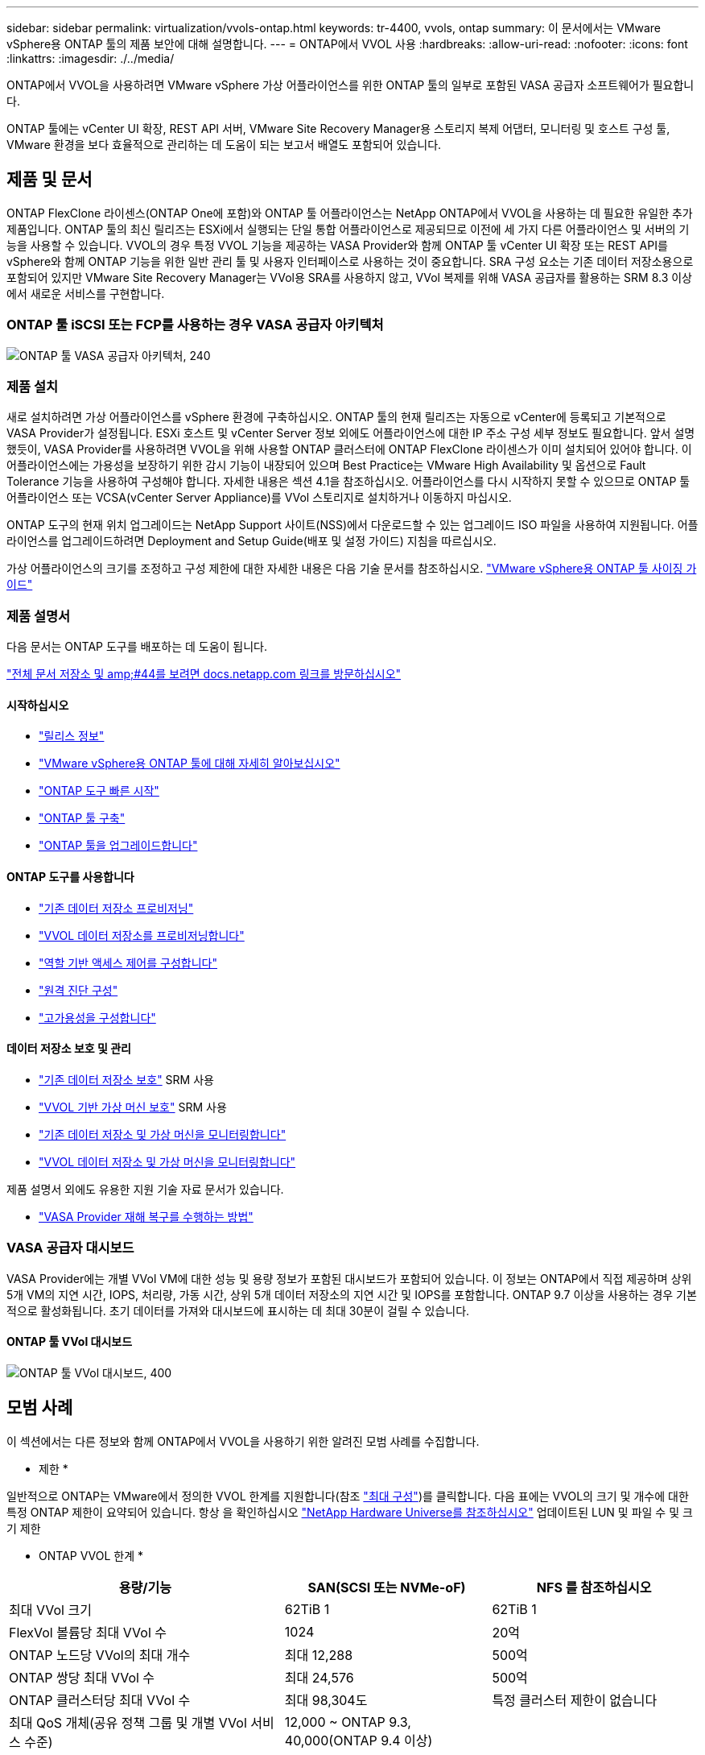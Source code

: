 ---
sidebar: sidebar 
permalink: virtualization/vvols-ontap.html 
keywords: tr-4400, vvols, ontap 
summary: 이 문서에서는 VMware vSphere용 ONTAP 툴의 제품 보안에 대해 설명합니다. 
---
= ONTAP에서 VVOL 사용
:hardbreaks:
:allow-uri-read: 
:nofooter: 
:icons: font
:linkattrs: 
:imagesdir: ./../media/


[role="lead"]
ONTAP에서 VVOL을 사용하려면 VMware vSphere 가상 어플라이언스를 위한 ONTAP 툴의 일부로 포함된 VASA 공급자 소프트웨어가 필요합니다.

ONTAP 툴에는 vCenter UI 확장, REST API 서버, VMware Site Recovery Manager용 스토리지 복제 어댑터, 모니터링 및 호스트 구성 툴, VMware 환경을 보다 효율적으로 관리하는 데 도움이 되는 보고서 배열도 포함되어 있습니다.



== 제품 및 문서

ONTAP FlexClone 라이센스(ONTAP One에 포함)와 ONTAP 툴 어플라이언스는 NetApp ONTAP에서 VVOL을 사용하는 데 필요한 유일한 추가 제품입니다. ONTAP 툴의 최신 릴리즈는 ESXi에서 실행되는 단일 통합 어플라이언스로 제공되므로 이전에 세 가지 다른 어플라이언스 및 서버의 기능을 사용할 수 있습니다. VVOL의 경우 특정 VVOL 기능을 제공하는 VASA Provider와 함께 ONTAP 툴 vCenter UI 확장 또는 REST API를 vSphere와 함께 ONTAP 기능을 위한 일반 관리 툴 및 사용자 인터페이스로 사용하는 것이 중요합니다. SRA 구성 요소는 기존 데이터 저장소용으로 포함되어 있지만 VMware Site Recovery Manager는 VVol용 SRA를 사용하지 않고, VVol 복제를 위해 VASA 공급자를 활용하는 SRM 8.3 이상에서 새로운 서비스를 구현합니다.



=== ONTAP 툴 iSCSI 또는 FCP를 사용하는 경우 VASA 공급자 아키텍처

image:vvols-image5.png["ONTAP 툴 VASA 공급자 아키텍처, 240"]



=== 제품 설치

새로 설치하려면 가상 어플라이언스를 vSphere 환경에 구축하십시오. ONTAP 툴의 현재 릴리즈는 자동으로 vCenter에 등록되고 기본적으로 VASA Provider가 설정됩니다. ESXi 호스트 및 vCenter Server 정보 외에도 어플라이언스에 대한 IP 주소 구성 세부 정보도 필요합니다. 앞서 설명했듯이, VASA Provider를 사용하려면 VVOL을 위해 사용할 ONTAP 클러스터에 ONTAP FlexClone 라이센스가 이미 설치되어 있어야 합니다. 이 어플라이언스에는 가용성을 보장하기 위한 감시 기능이 내장되어 있으며 Best Practice는 VMware High Availability 및 옵션으로 Fault Tolerance 기능을 사용하여 구성해야 합니다. 자세한 내용은 섹션 4.1을 참조하십시오. 어플라이언스를 다시 시작하지 못할 수 있으므로 ONTAP 툴 어플라이언스 또는 VCSA(vCenter Server Appliance)를 VVol 스토리지로 설치하거나 이동하지 마십시오.

ONTAP 도구의 현재 위치 업그레이드는 NetApp Support 사이트(NSS)에서 다운로드할 수 있는 업그레이드 ISO 파일을 사용하여 지원됩니다. 어플라이언스를 업그레이드하려면 Deployment and Setup Guide(배포 및 설정 가이드) 지침을 따르십시오.

가상 어플라이언스의 크기를 조정하고 구성 제한에 대한 자세한 내용은 다음 기술 문서를 참조하십시오. https://kb.netapp.com/Advice_and_Troubleshooting/Data_Storage_Software/VSC_and_VASA_Provider/OTV%3A_Sizing_Guide_for_ONTAP_tools_for_VMware_vSphere["VMware vSphere용 ONTAP 툴 사이징 가이드"]



=== 제품 설명서

다음 문서는 ONTAP 도구를 배포하는 데 도움이 됩니다.

https://docs.netapp.com/us-en/ontap-tools-vmware-vsphere/index.html["전체 문서 저장소 및 amp;#44를 보려면 docs.netapp.com 링크를 방문하십시오"]



==== 시작하십시오

* https://docs.netapp.com/us-en/ontap-tools-vmware-vsphere/release_notes.html["릴리스 정보"]
* https://docs.netapp.com/us-en/ontap-tools-vmware-vsphere/concepts/concept_virtual_storage_console_overview.html["VMware vSphere용 ONTAP 툴에 대해 자세히 알아보십시오"]
* https://docs.netapp.com/us-en/ontap-tools-vmware-vsphere/qsg.html["ONTAP 도구 빠른 시작"]
* https://docs.netapp.com/us-en/ontap-tools-vmware-vsphere/deploy/task_deploy_ontap_tools.html["ONTAP 툴 구축"]
* https://docs.netapp.com/us-en/ontap-tools-vmware-vsphere/deploy/task_upgrade_to_the_9_8_ontap_tools_for_vmware_vsphere.html["ONTAP 툴을 업그레이드합니다"]




==== ONTAP 도구를 사용합니다

* https://docs.netapp.com/us-en/ontap-tools-vmware-vsphere/configure/task_provision_datastores.html["기존 데이터 저장소 프로비저닝"]
* https://docs.netapp.com/us-en/ontap-tools-vmware-vsphere/configure/task_provision_vvols_datastores.html["VVOL 데이터 저장소를 프로비저닝합니다"]
* https://docs.netapp.com/us-en/ontap-tools-vmware-vsphere/concepts/concept_vcenter_server_role_based_access_control_features_in_vsc_for_vmware_vsphere.html["역할 기반 액세스 제어를 구성합니다"]
* https://docs.netapp.com/us-en/ontap-tools-vmware-vsphere/manage/task_configure_vasa_provider_to_use_ssh_for_remote_diag_access.html["원격 진단 구성"]
* https://docs.netapp.com/us-en/ontap-tools-vmware-vsphere/concepts/concept_configure_high_availability_for_ontap_tools_for_vmware_vsphere.html["고가용성을 구성합니다"]




==== 데이터 저장소 보호 및 관리

* https://docs.netapp.com/us-en/ontap-tools-vmware-vsphere/protect/task_enable_storage_replication_adapter.html["기존 데이터 저장소 보호"] SRM 사용
* https://docs.netapp.com/us-en/ontap-tools-vmware-vsphere/protect/concept_configure_replication_for_vvols_datastore.html["VVOL 기반 가상 머신 보호"] SRM 사용
* https://docs.netapp.com/us-en/ontap-tools-vmware-vsphere/manage/task_monitor_datastores_using_the_traditional_dashboard.html["기존 데이터 저장소 및 가상 머신을 모니터링합니다"]
* https://docs.netapp.com/us-en/ontap-tools-vmware-vsphere/manage/task_monitor_vvols_datastores_and_virtual_machines_using_vvols_dashboard.html["VVOL 데이터 저장소 및 가상 머신을 모니터링합니다"]


제품 설명서 외에도 유용한 지원 기술 자료 문서가 있습니다.

* https://kb.netapp.com/app/answers/answer_view/a_id/1031261["VASA Provider 재해 복구를 수행하는 방법"]




=== VASA 공급자 대시보드

VASA Provider에는 개별 VVol VM에 대한 성능 및 용량 정보가 포함된 대시보드가 포함되어 있습니다. 이 정보는 ONTAP에서 직접 제공하며 상위 5개 VM의 지연 시간, IOPS, 처리량, 가동 시간, 상위 5개 데이터 저장소의 지연 시간 및 IOPS를 포함합니다. ONTAP 9.7 이상을 사용하는 경우 기본적으로 활성화됩니다. 초기 데이터를 가져와 대시보드에 표시하는 데 최대 30분이 걸릴 수 있습니다.



==== ONTAP 툴 VVol 대시보드

image:vvols-image6.png["ONTAP 툴 VVol 대시보드, 400"]



== 모범 사례

이 섹션에서는 다른 정보와 함께 ONTAP에서 VVOL을 사용하기 위한 알려진 모범 사례를 수집합니다.

* 제한 *

일반적으로 ONTAP는 VMware에서 정의한 VVOL 한계를 지원합니다(참조 https://configmax.esp.vmware.com/guest?vmwareproduct=vSphere&release=vSphere%207.0&categories=8-0["최대 구성"])를 클릭합니다. 다음 표에는 VVOL의 크기 및 개수에 대한 특정 ONTAP 제한이 요약되어 있습니다. 항상 을 확인하십시오 https://hwu.netapp.com/["NetApp Hardware Universe를 참조하십시오"] 업데이트된 LUN 및 파일 수 및 크기 제한

* ONTAP VVOL 한계 *

[cols="40%, 30%, 30%"]
|===
| 용량/기능 | SAN(SCSI 또는 NVMe-oF) | NFS 를 참조하십시오 


| 최대 VVol 크기 | 62TiB 1 | 62TiB 1 


| FlexVol 볼륨당 최대 VVol 수 | 1024 | 20억 


| ONTAP 노드당 VVol의 최대 개수 | 최대 12,288 | 500억 


| ONTAP 쌍당 최대 VVol 수 | 최대 24,576 | 500억 


| ONTAP 클러스터당 최대 VVol 수 | 최대 98,304도 | 특정 클러스터 제한이 없습니다 


| 최대 QoS 개체(공유 정책 그룹 및 개별 VVol 서비스 수준) | 12,000 ~ ONTAP 9.3, 40,000(ONTAP 9.4 이상) |  
|===
참고:
ASA 9.12.1P2 이상을 실행하는 AFF 및 FAS 시스템 또는 ONTAP 시스템 기반 크기 제한

SAN VVol(NVMe 네임스페이스 또는 LUN)의 수는 플랫폼에 따라 다릅니다. 항상 을 확인하십시오 https://hwu.netapp.com/["NetApp Hardware Universe를 참조하십시오"] 업데이트된 LUN 및 파일 수 및 크기 제한

* ONTAP와 함께 VVOL을 사용하는 모범 사례 *

vSphere에서 ONTAP VVOL을 사용하는 것은 간단하며 게시된 vSphere 방법을 따릅니다(사용 중인 ESXi 버전에 대한 VMware 설명서의 vSphere 스토리지 아래에서 가상 볼륨 작업 참조). 다음은 ONTAP와 관련하여 고려해야 할 몇 가지 추가 사례입니다.

. * VMware vSphere의 UI 확장 또는 REST API용 ONTAP 툴을 사용하여 VVOL 데이터 저장소 * * 및 프로토콜 엔드포인트 프로비저닝 *
일반적인 vSphere 인터페이스를 사용하여 VVol 데이터 저장소를 생성하는 것은 가능하지만 ONTAP 도구를 사용하면 필요에 따라 프로토콜 엔드포인트를 자동으로 생성하고 ONTAP 모범 사례를 사용하고 정의된 스토리지 기능 프로파일을 준수하여 FlexVol 볼륨을 생성합니다. 호스트/클러스터/데이터 센터를 마우스 오른쪽 버튼으로 클릭하고 _ONTAP tools_and_provision datastore_를 선택합니다. 마법사에서 원하는 VVOL 옵션을 선택하기만 하면 됩니다.
. * ONTAP 툴 어플라이언스 또는 VCSA(vCenter Server Appliance)를 관리하는 VVol 데이터 저장소에 저장하지 마십시오. *
따라서 기기를 다시 부팅해야 하는 경우 재부팅 중에 자신의 VVol을 다시 바인딩할 수 없기 때문에 "닭과 달걀 상황"이 발생할 수 있습니다. 다른 ONTAP 툴과 vCenter 구축을 통해 관리되는 VVol 데이터 저장소에 저장할 수 있습니다.
. * 다양한 ONTAP 릴리즈에서 VVOL을 운영하는 것을 방지합니다. *
VASA Provider의 다양한 릴리즈에서 QoS, 특성 등과 같은 지원되는 스토리지 기능이 변경되었으며, 일부는 ONTAP 릴리즈에 따라 달라집니다. ONTAP 클러스터에서 다른 릴리즈를 사용하거나 서로 다른 릴리즈를 가진 클러스터 간에 VVOL을 이동하면 예기치 않은 동작 또는 규정 준수 경보가 발생할 수 있습니다.
. * VVOL을 위해 NVMe/FC 또는 FCP를 사용하기 전에 파이버 채널 패브릭을 존*합니다
ONTAP 툴 VASA Provider는 관리되는 ESXi 호스트의 검색된 이니시에이터를 기반으로 ONTAP에서 FCP 및 iSCSI igroup과 NVMe 서브시스템을 관리합니다. 그러나 조닝을 관리하기 위해 파이버 채널 스위치와 통합되지 않습니다. 조닝은 Best Practice에 따라 수행해야 프로비저닝이 수행될 수 있습니다. 다음은 4개의 ONTAP 시스템에 대한 단일 이니시에이터 조닝의 예입니다.
+
단일 이니시에이터 조닝:

+
image:vvols-image7.gif["4개 노드인 400을 포함하는 단일 이니시에이터 조닝"]

+
자세한 모범 사례는 다음 문서를 참조하십시오.

+
https://www.netapp.com/media/10680-tr4080.pdf["_TR-4080 최신 SAN ONTAP 9_에 대한 모범 사례"]

+
https://www.netapp.com/pdf.html?item=/media/10681-tr4684.pdf["_TR-4684 NVMe-oF_로 최신 SAN 구현 및 구성"]

. * 필요에 따라 지원 FlexVols를 계획합니다. *
ONTAP 클러스터에 워크로드를 분산하거나, 다양한 정책 옵션을 지원하거나, 허용되는 LUN 또는 파일 수를 늘리기 위해 VVOL 데이터 저장소에 여러 백업 볼륨을 추가하는 것이 좋습니다. 하지만 최대 스토리지 효율성이 필요한 경우에는 모든 백업 볼륨을 단일 Aggregate에 배치하십시오. 또는 최대 클론 복제 성능이 필요한 경우 단일 FlexVol 볼륨을 사용하고 템플릿 또는 콘텐츠 라이브러리를 동일한 볼륨에 유지하는 것을 고려해 보십시오. VASA Provider는 마이그레이션, 클론 생성 및 스냅샷을 비롯한 다양한 VVOL 스토리지 작업을 ONTAP로 오프로드합니다. 단일 FlexVol 볼륨 내에서 이 작업을 수행할 경우 공간 효율적인 파일 클론이 사용되며 거의 즉시 사용할 수 있습니다. FlexVol 볼륨 전체에 걸쳐 복사본을 빠르게 생성하여 인라인 중복제거 및 압축을 사용할 수 있지만, 백그라운드 작업이 백그라운드 중복제거 및 압축을 사용하는 볼륨에서 실행될 때까지 최대 스토리지 효율성이 복구되지 않을 수 있습니다. 소스 및 타겟에 따라 일부 효율성이 저하될 수 있습니다.
. * SCP(스토리지 기능 프로필)를 간단하게 유지합니다. *
필요하지 않은 기능을 Any(임의)로 설정하면 안 됩니다. 이렇게 하면 FlexVol 볼륨을 선택하거나 생성할 때 발생하는 문제를 최소화할 수 있습니다. 예를 들어 VASA Provider 7.1 이전 버전에서는 압축이 기본 SCP 설정인 No로 설정되어 있으면 AFF 시스템에서도 압축을 해제하려고 시도합니다.
. * 기본 SCP를 예제 템플릿으로 사용하여 고유한 템플릿을 만듭니다. *
포함된 CP는 대부분의 범용 용도에 적합하지만, 요구 사항은 다를 수 있습니다.
. * 최대 IOPS를 사용하여 알 수 없는 VM을 제어하거나 VM을 테스트하는 것을 고려해 보십시오. *
VASA Provider 7.1에서 처음 사용할 수 있는 Max IOPS를 사용하면 알 수 없는 워크로드를 위해 IOPS를 특정 VVOL으로 제한하여 다른 중요한 워크로드에 미치는 영향을 방지할 수 있습니다. 성능 관리에 대한 자세한 내용은 표 4를 참조하십시오.
. * 충분한 데이터 LIF가 있는지 확인하십시오. *
HA 쌍당 최소 2개의 LIF를 생성합니다. 작업 부하에 따라 더 많은 작업이 필요할 수 있습니다.
. * 모든 프로토콜 모범 사례를 따르십시오. *
선택한 프로토콜에 따라 NetApp 및 VMware의 기타 모범 사례 가이드를 참조하십시오. 일반적으로 이미 언급한 것 이외의 다른 변경 사항은 없습니다.
+
NFS v3를 통한 VVOL을 사용한 네트워크 구성의 예:

+
image:vvols-image8.png["\"NFS v3을 통한 vVols를 사용한 네트워크 구성\" ,500"]



image:vvols-image8.png["NFS v3,500을 통해 VVOL을 사용한 네트워크 구성"]
